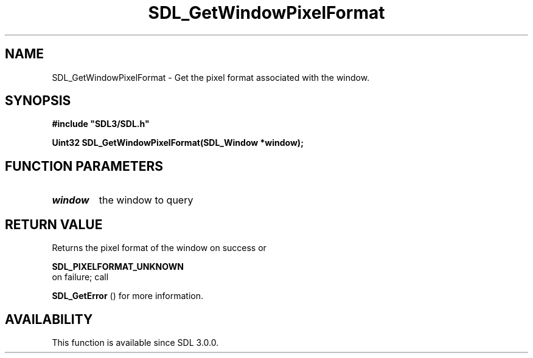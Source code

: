 .\" This manpage content is licensed under Creative Commons
.\"  Attribution 4.0 International (CC BY 4.0)
.\"   https://creativecommons.org/licenses/by/4.0/
.\" This manpage was generated from SDL's wiki page for SDL_GetWindowPixelFormat:
.\"   https://wiki.libsdl.org/SDL_GetWindowPixelFormat
.\" Generated with SDL/build-scripts/wikiheaders.pl
.\"  revision SDL-aba3038
.\" Please report issues in this manpage's content at:
.\"   https://github.com/libsdl-org/sdlwiki/issues/new
.\" Please report issues in the generation of this manpage from the wiki at:
.\"   https://github.com/libsdl-org/SDL/issues/new?title=Misgenerated%20manpage%20for%20SDL_GetWindowPixelFormat
.\" SDL can be found at https://libsdl.org/
.de URL
\$2 \(laURL: \$1 \(ra\$3
..
.if \n[.g] .mso www.tmac
.TH SDL_GetWindowPixelFormat 3 "SDL 3.0.0" "SDL" "SDL3 FUNCTIONS"
.SH NAME
SDL_GetWindowPixelFormat \- Get the pixel format associated with the window\[char46]
.SH SYNOPSIS
.nf
.B #include \(dqSDL3/SDL.h\(dq
.PP
.BI "Uint32 SDL_GetWindowPixelFormat(SDL_Window *window);
.fi
.SH FUNCTION PARAMETERS
.TP
.I window
the window to query
.SH RETURN VALUE
Returns the pixel format of the window on success or

.BR SDL_PIXELFORMAT_UNKNOWN
 on failure; call

.BR SDL_GetError
() for more information\[char46]

.SH AVAILABILITY
This function is available since SDL 3\[char46]0\[char46]0\[char46]

